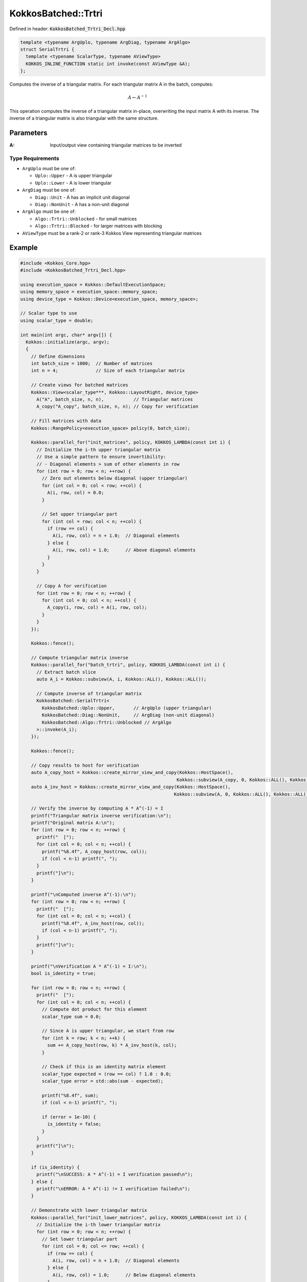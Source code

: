 KokkosBatched::Trtri
####################

Defined in header: :code:`KokkosBatched_Trtri_Decl.hpp`

.. code:: c++

    template <typename ArgUplo, typename ArgDiag, typename ArgAlgo>
    struct SerialTrtri {
      template <typename ScalarType, typename AViewType>
      KOKKOS_INLINE_FUNCTION static int invoke(const AViewType &A);
    };

Computes the inverse of a triangular matrix. For each triangular matrix A in the batch, computes:

.. math::

   A \leftarrow A^{-1}

This operation computes the inverse of a triangular matrix in-place, overwriting the input matrix A with its inverse. The inverse of a triangular matrix is also triangular with the same structure.

Parameters
==========

:A: Input/output view containing triangular matrices to be inverted

Type Requirements
-----------------

- ``ArgUplo`` must be one of:

  - ``Uplo::Upper`` - A is upper triangular
  - ``Uplo::Lower`` - A is lower triangular

- ``ArgDiag`` must be one of:

  - ``Diag::Unit`` - A has an implicit unit diagonal
  - ``Diag::NonUnit`` - A has a non-unit diagonal

- ``ArgAlgo`` must be one of:

  - ``Algo::Trtri::Unblocked`` - for small matrices
  - ``Algo::Trtri::Blocked`` - for larger matrices with blocking

- ``AViewType`` must be a rank-2 or rank-3 Kokkos View representing triangular matrices

Example
=======

.. code:: cpp

    #include <Kokkos_Core.hpp>
    #include <KokkosBatched_Trtri_Decl.hpp>

    using execution_space = Kokkos::DefaultExecutionSpace;
    using memory_space = execution_space::memory_space;
    using device_type = Kokkos::Device<execution_space, memory_space>;
    
    // Scalar type to use
    using scalar_type = double;
    
    int main(int argc, char* argv[]) {
      Kokkos::initialize(argc, argv);
      {
        // Define dimensions
        int batch_size = 1000;  // Number of matrices
        int n = 4;              // Size of each triangular matrix
        
        // Create views for batched matrices
        Kokkos::View<scalar_type***, Kokkos::LayoutRight, device_type> 
          A("A", batch_size, n, n),           // Triangular matrices
          A_copy("A_copy", batch_size, n, n); // Copy for verification
        
        // Fill matrices with data
        Kokkos::RangePolicy<execution_space> policy(0, batch_size);
        
        Kokkos::parallel_for("init_matrices", policy, KOKKOS_LAMBDA(const int i) {
          // Initialize the i-th upper triangular matrix
          // Use a simple pattern to ensure invertibility:
          // - Diagonal elements > sum of other elements in row
          for (int row = 0; row < n; ++row) {
            // Zero out elements below diagonal (upper triangular)
            for (int col = 0; col < row; ++col) {
              A(i, row, col) = 0.0;
            }
            
            // Set upper triangular part
            for (int col = row; col < n; ++col) {
              if (row == col) {
                A(i, row, col) = n + 1.0;  // Diagonal elements
              } else {
                A(i, row, col) = 1.0;      // Above diagonal elements
              }
            }
          }
          
          // Copy A for verification
          for (int row = 0; row < n; ++row) {
            for (int col = 0; col < n; ++col) {
              A_copy(i, row, col) = A(i, row, col);
            }
          }
        });
        
        Kokkos::fence();
        
        // Compute triangular matrix inverse
        Kokkos::parallel_for("batch_trtri", policy, KOKKOS_LAMBDA(const int i) {
          // Extract batch slice
          auto A_i = Kokkos::subview(A, i, Kokkos::ALL(), Kokkos::ALL());
          
          // Compute inverse of triangular matrix
          KokkosBatched::SerialTrtri<
            KokkosBatched::Uplo::Upper,       // ArgUplo (upper triangular)
            KokkosBatched::Diag::NonUnit,     // ArgDiag (non-unit diagonal)
            KokkosBatched::Algo::Trtri::Unblocked // ArgAlgo
          >::invoke(A_i);
        });
        
        Kokkos::fence();
        
        // Copy results to host for verification
        auto A_copy_host = Kokkos::create_mirror_view_and_copy(Kokkos::HostSpace(), 
                                                              Kokkos::subview(A_copy, 0, Kokkos::ALL(), Kokkos::ALL()));
        auto A_inv_host = Kokkos::create_mirror_view_and_copy(Kokkos::HostSpace(), 
                                                             Kokkos::subview(A, 0, Kokkos::ALL(), Kokkos::ALL()));
        
        // Verify the inverse by computing A * A^(-1) = I
        printf("Triangular matrix inverse verification:\n");
        printf("Original matrix A:\n");
        for (int row = 0; row < n; ++row) {
          printf("  [");
          for (int col = 0; col < n; ++col) {
            printf("%8.4f", A_copy_host(row, col));
            if (col < n-1) printf(", ");
          }
          printf("]\n");
        }
        
        printf("\nComputed inverse A^(-1):\n");
        for (int row = 0; row < n; ++row) {
          printf("  [");
          for (int col = 0; col < n; ++col) {
            printf("%8.4f", A_inv_host(row, col));
            if (col < n-1) printf(", ");
          }
          printf("]\n");
        }
        
        printf("\nVerification A * A^(-1) = I:\n");
        bool is_identity = true;
        
        for (int row = 0; row < n; ++row) {
          printf("  [");
          for (int col = 0; col < n; ++col) {
            // Compute dot product for this element
            scalar_type sum = 0.0;
            
            // Since A is upper triangular, we start from row
            for (int k = row; k < n; ++k) {
              sum += A_copy_host(row, k) * A_inv_host(k, col);
            }
            
            // Check if this is an identity matrix element
            scalar_type expected = (row == col) ? 1.0 : 0.0;
            scalar_type error = std::abs(sum - expected);
            
            printf("%8.4f", sum);
            if (col < n-1) printf(", ");
            
            if (error > 1e-10) {
              is_identity = false;
            }
          }
          printf("]\n");
        }
        
        if (is_identity) {
          printf("\nSUCCESS: A * A^(-1) = I verification passed\n");
        } else {
          printf("\nERROR: A * A^(-1) != I verification failed\n");
        }
        
        // Demonstrate with lower triangular matrix
        Kokkos::parallel_for("init_lower_matrices", policy, KOKKOS_LAMBDA(const int i) {
          // Initialize the i-th lower triangular matrix
          for (int row = 0; row < n; ++row) {
            // Set lower triangular part
            for (int col = 0; col <= row; ++col) {
              if (row == col) {
                A(i, row, col) = n + 1.0;  // Diagonal elements
              } else {
                A(i, row, col) = 1.0;      // Below diagonal elements
              }
            }
            
            // Zero out elements above diagonal
            for (int col = row + 1; col < n; ++col) {
              A(i, row, col) = 0.0;
            }
          }
          
          // Copy A for verification
          for (int row = 0; row < n; ++row) {
            for (int col = 0; col < n; ++col) {
              A_copy(i, row, col) = A(i, row, col);
            }
          }
        });
        
        Kokkos::fence();
        
        // Compute lower triangular matrix inverse
        Kokkos::parallel_for("batch_lower_trtri", policy, KOKKOS_LAMBDA(const int i) {
          // Extract batch slice
          auto A_i = Kokkos::subview(A, i, Kokkos::ALL(), Kokkos::ALL());
          
          // Compute inverse of lower triangular matrix
          KokkosBatched::SerialTrtri<
            KokkosBatched::Uplo::Lower,       // ArgUplo (lower triangular)
            KokkosBatched::Diag::NonUnit,     // ArgDiag (non-unit diagonal)
            KokkosBatched::Algo::Trtri::Unblocked // ArgAlgo
          >::invoke(A_i);
        });
        
        Kokkos::fence();
        
        // Copy lower triangular results to host for verification
        auto A_lower_copy_host = Kokkos::create_mirror_view_and_copy(Kokkos::HostSpace(), 
                                                                    Kokkos::subview(A_copy, 0, Kokkos::ALL(), Kokkos::ALL()));
        auto A_lower_inv_host = Kokkos::create_mirror_view_and_copy(Kokkos::HostSpace(), 
                                                                   Kokkos::subview(A, 0, Kokkos::ALL(), Kokkos::ALL()));
        
        printf("\nLower triangular matrix example:\n");
        printf("Original lower triangular matrix:\n");
        for (int row = 0; row < n; ++row) {
          printf("  [");
          for (int col = 0; col < n; ++col) {
            printf("%8.4f", A_lower_copy_host(row, col));
            if (col < n-1) printf(", ");
          }
          printf("]\n");
        }
        
        printf("\nComputed inverse of lower triangular matrix:\n");
        for (int row = 0; row < n; ++row) {
          printf("  [");
          for (int col = 0; col < n; ++col) {
            printf("%8.4f", A_lower_inv_host(row, col));
            if (col < n-1) printf(", ");
          }
          printf("]\n");
        }
      }
      Kokkos::finalize();
      return 0;
    }
